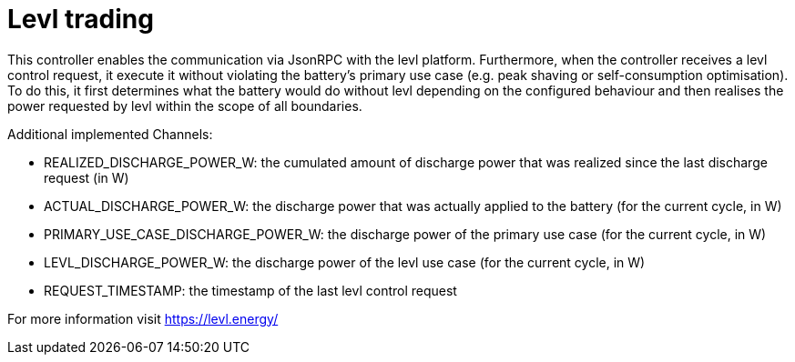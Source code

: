 = Levl trading

This controller enables the communication via JsonRPC with the levl platform.
Furthermore, when the controller receives a levl control request, it execute it without violating the battery's primary use case
(e.g. peak shaving or self-consumption optimisation).
To do this, it first determines what the battery would do without levl depending on the configured behaviour
and then realises the power requested by levl within the scope of all boundaries.

Additional implemented Channels:

- REALIZED_DISCHARGE_POWER_W: the cumulated amount of discharge power that was realized since the last discharge request (in W)
- ACTUAL_DISCHARGE_POWER_W: the discharge power that was actually applied to the battery (for the current cycle, in W)
- PRIMARY_USE_CASE_DISCHARGE_POWER_W: the discharge power of the primary use case (for the current cycle, in W)
- LEVL_DISCHARGE_POWER_W: the discharge power of the levl use case (for the current cycle, in W)
- REQUEST_TIMESTAMP: the timestamp of the last levl control request

For more information visit https://levl.energy/